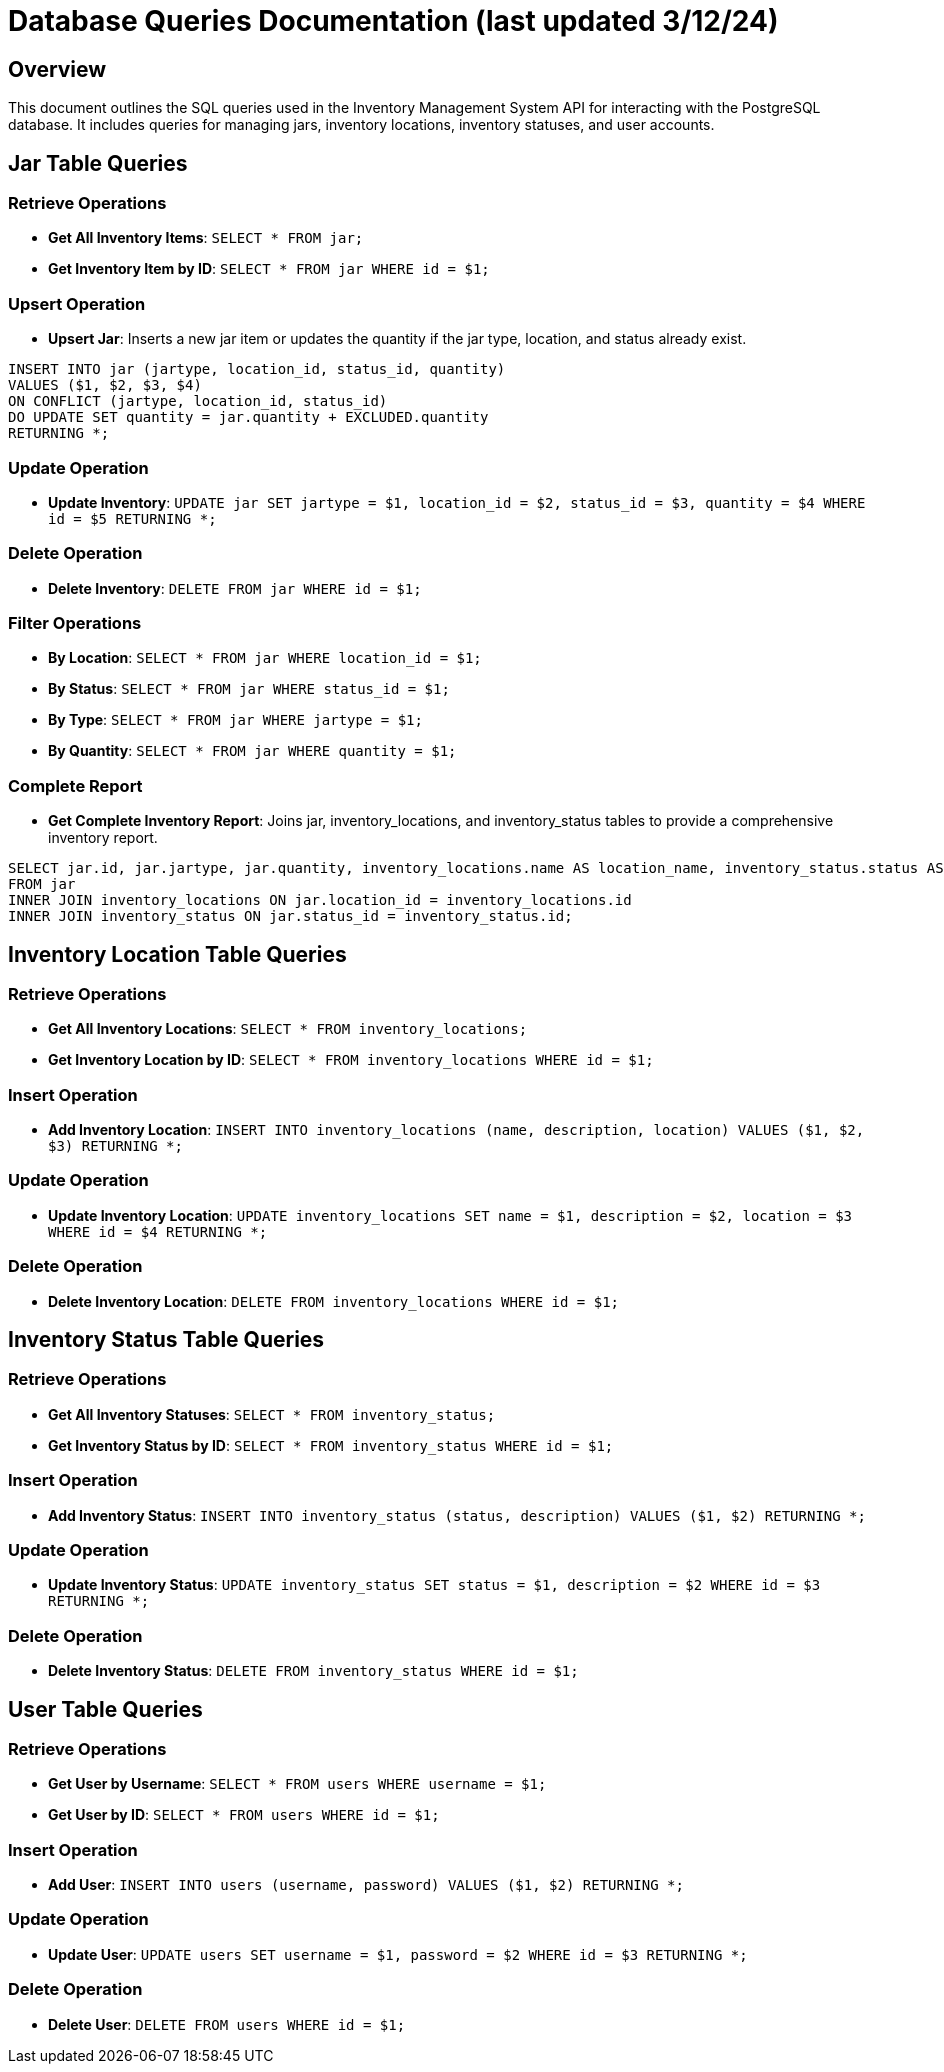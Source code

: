 = Database Queries Documentation  (last updated 3/12/24)

== Overview

This document outlines the SQL queries used in the Inventory Management System API for interacting with the PostgreSQL database. It includes queries for managing jars, inventory locations, inventory statuses, and user accounts.

== Jar Table Queries

=== Retrieve Operations

* *Get All Inventory Items*: `SELECT * FROM jar;`
* *Get Inventory Item by ID*: `SELECT * FROM jar WHERE id = $1;`

=== Upsert Operation

* *Upsert Jar*: Inserts a new jar item or updates the quantity if the jar type, location, and status already exist.

[source,sql]
----
INSERT INTO jar (jartype, location_id, status_id, quantity)
VALUES ($1, $2, $3, $4)
ON CONFLICT (jartype, location_id, status_id)
DO UPDATE SET quantity = jar.quantity + EXCLUDED.quantity
RETURNING *;
----

=== Update Operation

* *Update Inventory*: `UPDATE jar SET jartype = $1, location_id = $2, status_id = $3, quantity = $4 WHERE id = $5 RETURNING *;`

=== Delete Operation

* *Delete Inventory*: `DELETE FROM jar WHERE id = $1;`

=== Filter Operations

* *By Location*: `SELECT * FROM jar WHERE location_id = $1;`
* *By Status*: `SELECT * FROM jar WHERE status_id = $1;`
* *By Type*: `SELECT * FROM jar WHERE jartype = $1;`
* *By Quantity*: `SELECT * FROM jar WHERE quantity = $1;`

=== Complete Report

* *Get Complete Inventory Report*: Joins jar, inventory_locations, and inventory_status tables to provide a comprehensive inventory report.

[source,sql]
----
SELECT jar.id, jar.jartype, jar.quantity, inventory_locations.name AS location_name, inventory_status.status AS status
FROM jar
INNER JOIN inventory_locations ON jar.location_id = inventory_locations.id
INNER JOIN inventory_status ON jar.status_id = inventory_status.id;
----

== Inventory Location Table Queries

=== Retrieve Operations

* *Get All Inventory Locations*: `SELECT * FROM inventory_locations;`
* *Get Inventory Location by ID*: `SELECT * FROM inventory_locations WHERE id = $1;`

=== Insert Operation

* *Add Inventory Location*: `INSERT INTO inventory_locations (name, description, location) VALUES ($1, $2, $3) RETURNING *;`

=== Update Operation

* *Update Inventory Location*: `UPDATE inventory_locations SET name = $1, description = $2, location = $3 WHERE id = $4 RETURNING *;`

=== Delete Operation

* *Delete Inventory Location*: `DELETE FROM inventory_locations WHERE id = $1;`

== Inventory Status Table Queries

=== Retrieve Operations

* *Get All Inventory Statuses*: `SELECT * FROM inventory_status;`
* *Get Inventory Status by ID*: `SELECT * FROM inventory_status WHERE id = $1;`

=== Insert Operation

* *Add Inventory Status*: `INSERT INTO inventory_status (status, description) VALUES ($1, $2) RETURNING *;`

=== Update Operation

* *Update Inventory Status*: `UPDATE inventory_status SET status = $1, description = $2 WHERE id = $3 RETURNING *;`

=== Delete Operation

* *Delete Inventory Status*: `DELETE FROM inventory_status WHERE id = $1;`

== User Table Queries

=== Retrieve Operations

* *Get User by Username*: `SELECT * FROM users WHERE username = $1;`
* *Get User by ID*: `SELECT * FROM users WHERE id = $1;`

=== Insert Operation

* *Add User*: `INSERT INTO users (username, password) VALUES ($1, $2) RETURNING *;`

=== Update Operation

* *Update User*: `UPDATE users SET username = $1, password = $2 WHERE id = $3 RETURNING *;`

=== Delete Operation

* *Delete User*: `DELETE FROM users WHERE id = $1;`
